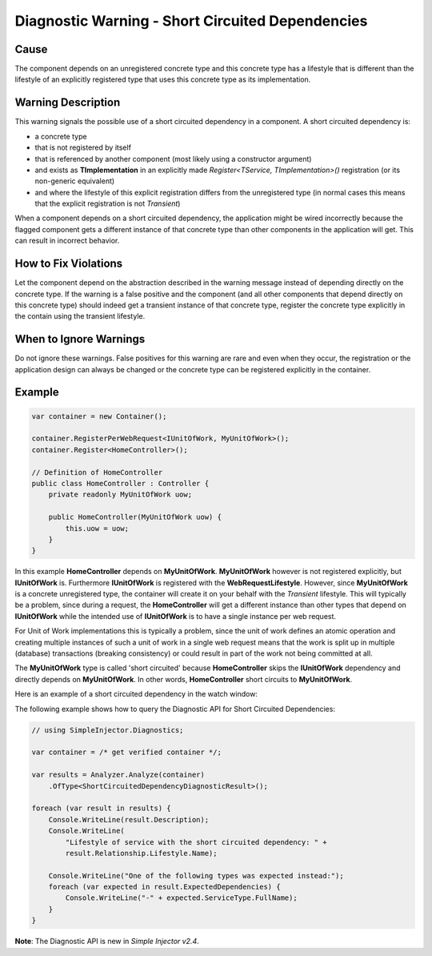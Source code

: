 =================================================
Diagnostic Warning - Short Circuited Dependencies
=================================================

Cause
=====

The component depends on an unregistered concrete type and this concrete type has a lifestyle that is different than the lifestyle of an explicitly registered type that uses this concrete type as its implementation.

Warning Description
===================

This warning signals the possible use of a short circuited dependency in a component. A short circuited dependency is:

* a concrete type
* that is not registered by itself
* that is referenced by another component (most likely using a constructor argument)
* and exists as **TImplementation** in an explicitly made *Register<TService, TImplementation>()* registration (or its non-generic equivalent)
* and where the lifestyle of this explicit registration differs from the unregistered type (in normal cases this means that the explicit registration is not *Transient*)

When a component depends on a short circuited dependency, the application might be wired incorrectly because the flagged component gets a different instance of that concrete type than other components in the application will get. This can result in incorrect behavior.

How to Fix Violations
=====================

Let the component depend on the abstraction described in the warning message instead of depending directly on the concrete type. If the warning is a false positive and the component (and all other components that depend directly on this concrete type) should indeed get a transient instance of that concrete type, register the concrete type explicitly in the contain using the transient lifestyle.

When to Ignore Warnings
=======================

Do not ignore these warnings. False positives for this warning are rare and even when they occur, the registration or the application design can always be changed or the concrete type can be registered explicitly in the container.

Example
=======

.. code-block:: c#

    var container = new Container();

    container.RegisterPerWebRequest<IUnitOfWork, MyUnitOfWork>();
    container.Register<HomeController>();

    // Definition of HomeController
    public class HomeController : Controller {
        private readonly MyUnitOfWork uow;

        public HomeController(MyUnitOfWork uow) {
            this.uow = uow;
        }
    }

In this example **HomeController** depends on **MyUnitOfWork**. **MyUnitOfWork** however is not registered explicitly, but **IUnitOfWork** is. Furthermore **IUnitOfWork** is registered with the **WebRequestLifestyle**. However, since **MyUnitOfWork** is a concrete unregistered type, the container will create it on your behalf with the *Transient* lifestyle. This will typically be a problem, since during a request, the **HomeController** will get a different instance than other types that depend on **IUnitOfWork** while the intended use of **IUnitOfWork** is to have a single instance per web request.

For Unit of Work implementations this is typically a problem, since the unit of work defines an atomic operation and creating multiple instances of such a unit of work in a single web request means that the work is split up in multiple (database) transactions (breaking consistency) or could result in part of the work not being committed at all.

The **MyUnitOfWork** type is called 'short circuited' because **HomeController** skips the **IUnitOfWork** dependency and directly depends on **MyUnitOfWork**. In other words, **HomeController** short circuits to **MyUnitOfWork**.

Here is an example of a short circuited dependency in the watch window:

.. image:: images/shortcircuited.png 
   :alt: Debugger watch window showing short circuited dependency

The following example shows how to query the Diagnostic API for Short Circuited Dependencies:

.. code-block:: c#

    // using SimpleInjector.Diagnostics;

    var container = /* get verified container */;

    var results = Analyzer.Analyze(container)
        .OfType<ShortCircuitedDependencyDiagnosticResult>();
        
    foreach (var result in results) {
        Console.WriteLine(result.Description);
        Console.WriteLine(
            "Lifestyle of service with the short circuited dependency: " + 
            result.Relationship.Lifestyle.Name);
    	
        Console.WriteLine("One of the following types was expected instead:");
        foreach (var expected in result.ExpectedDependencies) {
            Console.WriteLine("-" + expected.ServiceType.FullName);
        }
    }

.. container:: Note

    **Note**: The Diagnostic API is new in *Simple Injector v2.4*.